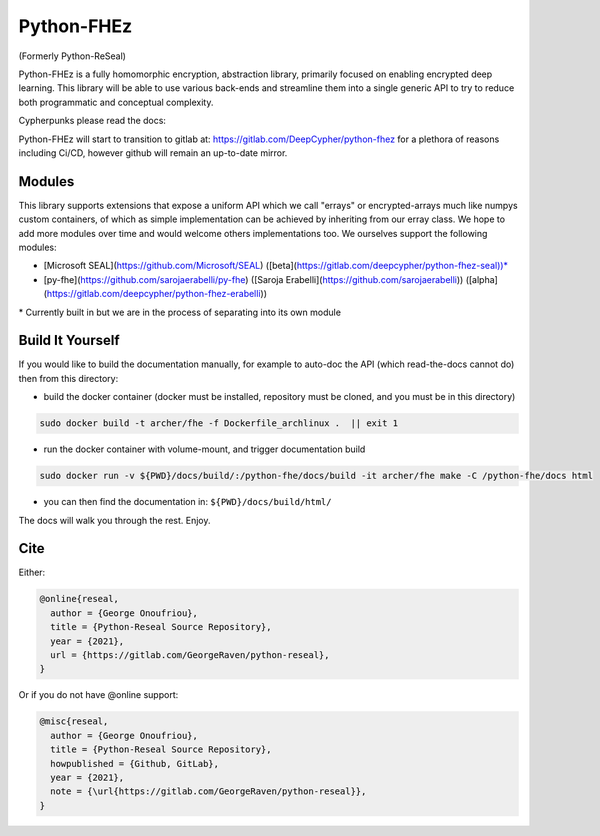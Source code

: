 Python-FHEz
###########

(Formerly Python-ReSeal)

Python-FHEz is a fully homomorphic encryption, abstraction library, primarily focused on enabling encrypted deep learning. This library will be able to use various back-ends and streamline them into a single generic API to try to reduce both programmatic and conceptual complexity.

Cypherpunks please read the docs:

.. image:: https://readthedocs.org/projects/python-reseal/badge/?version=latest
  :target: https://python-reseal.readthedocs.io/en/latest/?badge=latest
  :alt: Documentation Status,

Python-FHEz will start to transition to gitlab at: https://gitlab.com/DeepCypher/python-fhez for a plethora of reasons including Ci/CD, however github will remain an up-to-date mirror.

Modules
+++++++

This library supports extensions that expose a uniform API which we call "errays" or encrypted-arrays much like numpys custom containers, of which as simple implementation can be achieved by inheriting from our erray class. We hope to add more modules over time and would welcome others implementations too. We ourselves support the following modules:

- [Microsoft SEAL](https://github.com/Microsoft/SEAL) ([beta](https://gitlab.com/deepcypher/python-fhez-seal))\*
- [py-fhe](https://github.com/sarojaerabelli/py-fhe) ([Saroja Erabelli](https://github.com/sarojaerabelli)) ([alpha](https://gitlab.com/deepcypher/python-fhez-erabelli))

\* Currently built in but we are in the process of separating into its own module

Build It Yourself
+++++++++++++++++

If you would like to build the documentation manually, for example to auto-doc the API (which read-the-docs cannot do) then from this directory:

- build the docker container (docker must be installed, repository must be cloned, and you must be in this directory)

.. code-block:: bash

   sudo docker build -t archer/fhe -f Dockerfile_archlinux .  || exit 1

- run the docker container with volume-mount, and trigger documentation build

.. code-block:: bash

   sudo docker run -v ${PWD}/docs/build/:/python-fhe/docs/build -it archer/fhe make -C /python-fhe/docs html

- you can then find the documentation in: ``${PWD}/docs/build/html/``

The docs will walk you through the rest. Enjoy.

Cite
++++

Either:

.. code-block:: latex

  @online{reseal,
    author = {George Onoufriou},
    title = {Python-Reseal Source Repository},
    year = {2021},
    url = {https://gitlab.com/GeorgeRaven/python-reseal},
  }

Or if you do not have @online support:

.. code-block:: latex

  @misc{reseal,
    author = {George Onoufriou},
    title = {Python-Reseal Source Repository},
    howpublished = {Github, GitLab},
    year = {2021},
    note = {\url{https://gitlab.com/GeorgeRaven/python-reseal}},
  }
